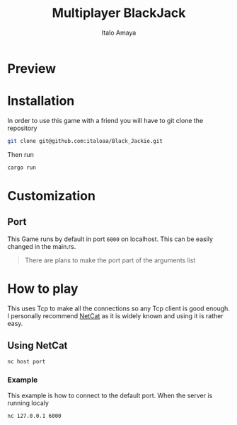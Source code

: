 #+TITLE: Multiplayer BlackJack
#+DESCRIPTION: This is a multiplayer implementation of black jack in rust. This works with the help of tokio to manage the async runtime plus the thread handling.
#+AUTHOR: Italo Amaya

* Preview
#+DOWNLOADED: screenshot @ 2023-02-06 19:53:41
#+attr_org: :width 300px
[[file:files/20230206-195341_screenshot.png]]

* Installation
In order to use this game with a friend you will have to git clone the repository
#+begin_src sh
git clone git@github.com:italoaa/Black_Jackie.git
#+end_src

Then run
#+begin_src sh
cargo run
#+end_src

* Customization
** Port
This Game runs by default in port =6000= on localhost. This can be easily changed in the main.rs.
#+begin_quote
There are plans to make the port part of the arguments list
#+end_quote

* How to play
This uses Tcp to make all the connections so any Tcp client is good enough. I personally recommend [[http://netcat.sourceforge.net/][NetCat]] as it is widely known and using it is rather easy.
** Using NetCat
#+begin_src sh
nc host port
#+end_src
*** Example
This example is how to connect to the default port. When the server is running localy
#+begin_src sh
nc 127.0.0.1 6000
#+end_src
